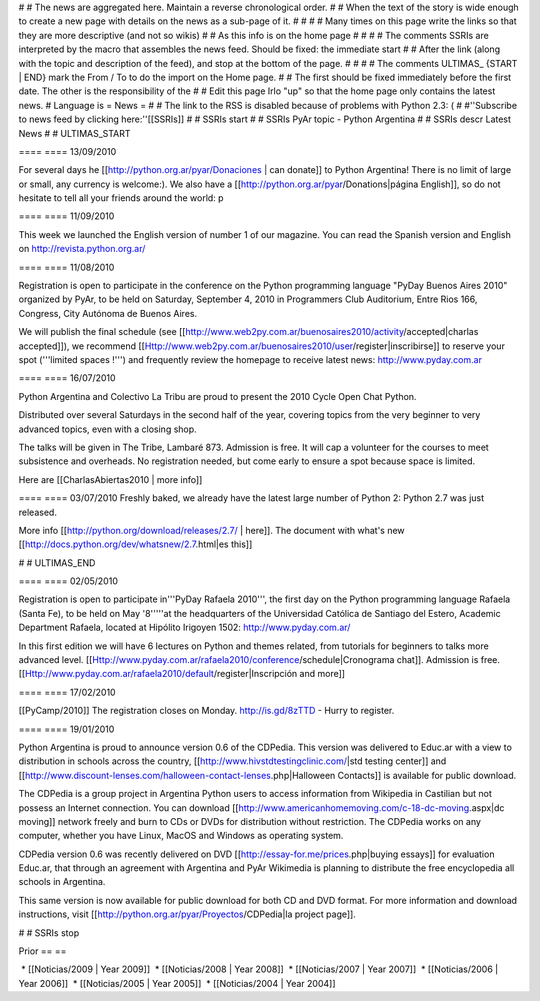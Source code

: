 # # The news are aggregated here. Maintain a reverse chronological order.
# # When the text of the story is wide enough to create a new page with details on the news as a sub-page of it.
# #
# # Many times on this page write the links so that they are more descriptive (and not so wikis)
# # As this info is on the home page
# #
# # The comments SSRIs are interpreted by the macro that assembles the news feed. Should be fixed: the immediate start
# # After the link (along with the topic and description of the feed), and stop at the bottom of the page.
# #
# # The comments ULTIMAS_ {START | END} mark the From / To to do the import on the Home page.
# # The first should be fixed immediately before the first date. The other is the responsibility of the
# # Edit this page Irlo "up" so that the home page only contains the latest news.
# Language is
= News =
# # The link to the RSS is disabled because of problems with Python 2.3: (
# #''Subscribe to news feed by clicking here:''[[SSRIs]]
# # SSRIs start
# # SSRIs PyAr topic - Python Argentina
# # SSRIs descr Latest News
# # ULTIMAS_START


==== ==== 13/09/2010

For several days he [[http://python.org.ar/pyar/Donaciones | can donate]] to Python Argentina! There is no limit of large or small, any currency is welcome:). We also have a [[http://python.org.ar/pyar/Donations|página English]], so do not hesitate to tell all your friends around the world: p

==== ==== 11/09/2010

This week we launched the English version of number 1 of our magazine. You can read the Spanish version and English on http://revista.python.org.ar/

==== ==== 11/08/2010

Registration is open to participate in the conference on the
Python programming language "PyDay Buenos Aires 2010" organized
by PyAr, to be held on Saturday, September 4, 2010 in
Programmers Club Auditorium, Entre Rios 166, Congress, City
Autónoma de Buenos Aires.

We will publish the final schedule (see [[http://www.web2py.com.ar/buenosaires2010/activity/accepted|charlas accepted]]), we recommend
[[Http://www.web2py.com.ar/buenosaires2010/user/register|inscribirse]] to reserve your spot ('''limited spaces !''')
and frequently review the homepage to receive
latest news:
http://www.pyday.com.ar

==== ==== 16/07/2010

Python Argentina and Colectivo La Tribu are proud to present the 2010 Cycle Open Chat Python.

Distributed over several Saturdays in the second half of the year, covering topics from the very beginner to very advanced topics, even with a closing shop.

The talks will be given in The Tribe, Lambaré 873. Admission is free. It will cap a volunteer for the courses to meet subsistence and overheads. No registration needed, but come early to ensure a spot because space is limited.

Here are [[CharlasAbiertas2010 | more info]]

==== ==== 03/07/2010
Freshly baked, we already have the latest large number of Python 2: Python 2.7 was just released.

More info [[http://python.org/download/releases/2.7/ | here]]. The document with what's new [[http://docs.python.org/dev/whatsnew/2.7.html|es this]]
  

# # ULTIMAS_END

==== ==== 02/05/2010

Registration is open to participate in'''PyDay Rafaela 2010''', the
first day on the Python programming language Rafaela
(Santa Fe), to be held on May '8'''''at the headquarters of the
Universidad Católica de Santiago del Estero, Academic Department
Rafaela, located at Hipólito Irigoyen 1502: http://www.pyday.com.ar/

In this first edition we will have 6 lectures on Python and themes
related, from tutorials for beginners to talks
more advanced level. [[Http://www.pyday.com.ar/rafaela2010/conference/schedule|Cronograma chat]]. Admission is free. [[Http://www.pyday.com.ar/rafaela2010/default/register|Inscripción and more]]

==== ==== 17/02/2010

[[PyCamp/2010]] The registration closes on Monday. http://is.gd/8zTTD - Hurry to register.

==== ==== 19/01/2010

Python Argentina is proud to announce version 0.6 of the CDPedia. This version was delivered to Educ.ar with a view to distribution in schools across the country, [[http://www.hivstdtestingclinic.com/|std testing center]] and [[http://www.discount-lenses.com/halloween-contact-lenses.php|Halloween Contacts]] is available for public download.

The CDPedia is a group project in Argentina Python users to access information from Wikipedia in Castilian but not possess an Internet connection. You can download [[http://www.americanhomemoving.com/c-18-dc-moving.aspx|dc moving]] network freely and burn to CDs or DVDs for distribution without restriction. The CDPedia works on any computer, whether you have Linux, MacOS and Windows as
operating system.

CDPedia version 0.6 was recently delivered on DVD [[http://essay-for.me/prices.php|buying essays]] for evaluation Educ.ar, that through an agreement with Argentina and PyAr Wikimedia is planning to distribute the free encyclopedia all schools in Argentina.

This same version is now available for public download for both CD and DVD format. For more information and download instructions, visit [[http://python.org.ar/pyar/Proyectos/CDPedia|la project page]].

# # SSRIs stop

Prior == ==

 * [[Noticias/2009 | Year 2009]]
 * [[Noticias/2008 | Year 2008]]
 * [[Noticias/2007 | Year 2007]]
 * [[Noticias/2006 | Year 2006]]
 * [[Noticias/2005 | Year 2005]]
 * [[Noticias/2004 | Year 2004]]
